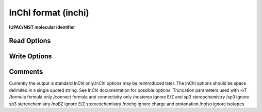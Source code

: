 InChI format (inchi)
====================

**IUPAC/NIST molecular identifier**

Read Options
~~~~~~~~~~~~

.. cmdoption:: X <Option string>

  List of InChI options

.. cmdoption:: n

  molecule name follows InChI on same line

.. cmdoption:: a

  add InChI string to molecule name
Write Options
~~~~~~~~~~~~~

.. cmdoption:: X <Option string>

  List of additional InChI options

.. cmdoption:: t

  add molecule name

.. cmdoption:: a

  output auxilliary information

.. cmdoption:: K

  output InChIKey

.. cmdoption:: w

  don't warn on undef stereo or charge rearrangement

.. cmdoption:: l

  display InChI log

.. cmdoption:: u

  output only unique molecules

.. cmdoption:: U

  output only unique molecules and sort them

.. cmdoption:: e

  compare first molecule to others

.. cmdoption:: T <param>

  truncate InChI, /nostereo etc.
Comments
~~~~~~~~

Currently the output is standard InChI only.InChI options may be reintroduced later. The InChI options should be space delimited in a single quoted string.  See InChI documentation for possible options.   Truncation parameters used with -xT /formula  formula only /connect  formula and connectivity only /nostereo ignore E/Z and sp3 stereochemistry /sp3      ignore sp3 stereochemistry /noEZ     ignore E/Z steroeochemistry /nochg    ignore charge and protonation /noiso    ignore isotopes 

